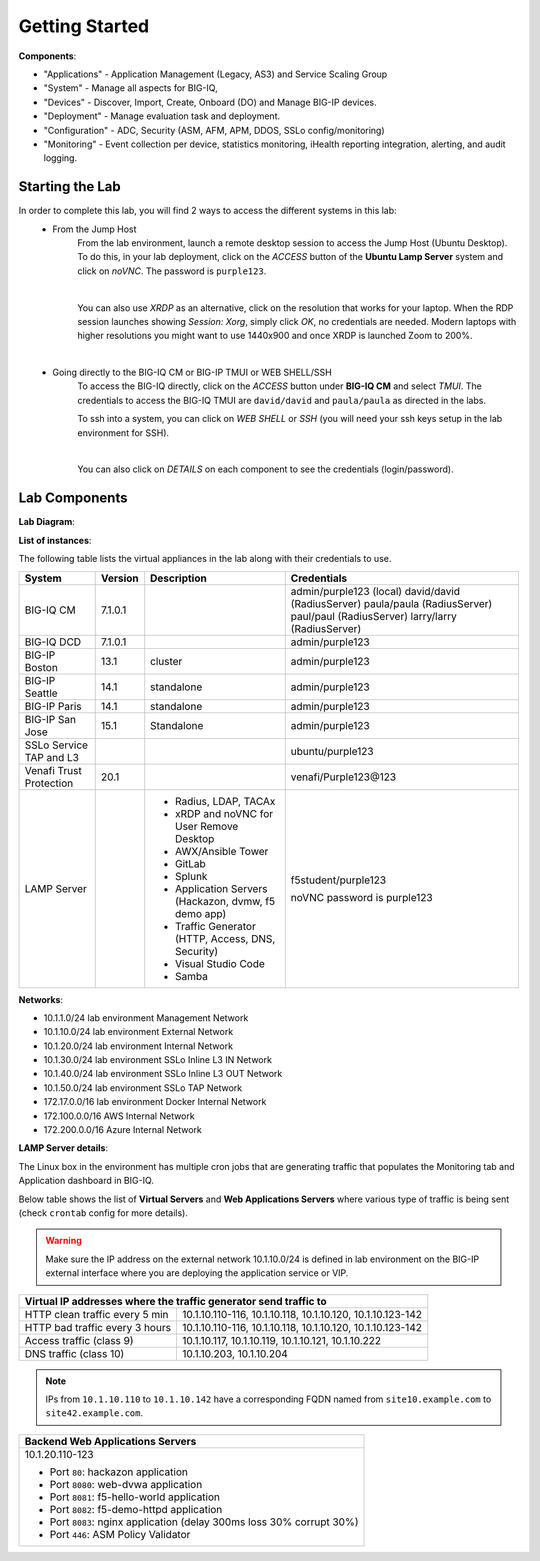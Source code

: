 Getting Started
===============

**Components**:

- "Applications" - Application Management (Legacy, AS3) and Service Scaling Group
- "System" - Manage all aspects for BIG-IQ, 
- "Devices" - Discover, Import, Create, Onboard (DO) and Manage BIG-IP devices.
- "Deployment" - Manage evaluation task and deployment.
- "Configuration" - ADC, Security (ASM, AFM, APM, DDOS, SSLo config/monitoring)
- "Monitoring" - Event collection per device, statistics monitoring, iHealth reporting integration, alerting, and audit logging.


Starting the Lab
----------------

In order to complete this lab, you will find 2 ways to access the different systems in this lab:
   - From the Jump Host
      From the lab environment, launch a remote desktop session to access the Jump Host (Ubuntu Desktop). 
      To do this, in your lab deployment, click on the *ACCESS* button of the **Ubuntu Lamp Server** system and click on
      *noVNC*. The password is ``purple123``.

      |

      You can also use *XRDP* as an alternative, click on the resolution that works for your laptop. 
      When the RDP session launches showing *Session: Xorg*, simply click *OK*, no credentials are needed.
      Modern laptops with higher resolutions you might want to use 1440x900 and once XRDP is launched Zoom to 200%.

      |
      
      |udf_ubuntu_rdp_vnc|

   - Going directly to the BIG-IQ CM or BIG-IP TMUI or WEB SHELL/SSH
      To access the BIG-IQ directly, click on the *ACCESS* button under **BIG-IQ CM**
      and select *TMUI*. The credentials to access the BIG-IQ TMUI are ``david/david`` and ``paula/paula`` as directed in the labs.

      |udf_bigiq_tmui|

      To ssh into a system, you can click on *WEB SHELL* or *SSH* (you will need your ssh keys setup in the lab environment for SSH).

      |    

      You can also click on *DETAILS* on each component to see the credentials (login/password).

.. |udf_ubuntu_rdp_vnc| image:: /pictures/udf_ubuntu_rdp_vnc.png
   :scale: 60%

.. |udf_bigiq_tmui| image:: /pictures/udf_bigiq_tmui.png
   :scale: 60%

Lab Components
--------------

**Lab Diagram**:

.. image:: ./pictures/diagram_udf.png
   :align: center
   :scale: 40%

**List of instances**:

The following table lists the virtual appliances in the lab along with their credentials to use.

+-------------------------+---------+-----------------------------------------------------+-----------------------------+
| System                  | Version | Description                                         | Credentials                 |
+=========================+=========+=====================================================+=============================+
| BIG-IQ CM               | 7.1.0.1 |                                                     | admin/purple123 (local)     |
|                         |         |                                                     | david/david (RadiusServer)  |
|                         |         |                                                     | paula/paula (RadiusServer)  |
|                         |         |                                                     | paul/paul (RadiusServer)    |
|                         |         |                                                     | larry/larry (RadiusServer)  |
+-------------------------+---------+-----------------------------------------------------+-----------------------------+
| BIG-IQ DCD              | 7.1.0.1 |                                                     | admin/purple123             |
+-------------------------+---------+-----------------------------------------------------+-----------------------------+
| BIG-IP Boston           | 13.1    | cluster                                             | admin/purple123             |
+-------------------------+---------+-----------------------------------------------------+-----------------------------+
| BIG-IP Seattle          | 14.1    | standalone                                          | admin/purple123             |
+-------------------------+---------+-----------------------------------------------------+-----------------------------+
| BIG-IP Paris            | 14.1    | standalone                                          | admin/purple123             |
+-------------------------+---------+-----------------------------------------------------+-----------------------------+
| BIG-IP San Jose         | 15.1    | Standalone                                          | admin/purple123             |
+-------------------------+---------+-----------------------------------------------------+-----------------------------+
| SSLo Service TAP and L3 |         |                                                     | ubuntu/purple123            |
+-------------------------+---------+-----------------------------------------------------+-----------------------------+
| Venafi Trust Protection | 20.1    |                                                     | venafi/Purple123\@123       |
+-------------------------+---------+-----------------------------------------------------+-----------------------------+
| LAMP Server             |         | - Radius, LDAP, TACAx                               | f5student/purple123         |
|                         |         | - xRDP and noVNC for User Remove Desktop            |                             |
|                         |         | - AWX/Ansible Tower                                 | noVNC password is purple123 |
|                         |         | - GitLab                                            |                             |
|                         |         | - Splunk                                            |                             |
|                         |         | - Application Servers (Hackazon, dvmw, f5 demo app) |                             |
|                         |         | - Traffic Generator (HTTP, Access, DNS, Security)   |                             |
|                         |         | - Visual Studio Code                                |                             |
|                         |         | - Samba                                             |                             |
+-------------------------+---------+-----------------------------------------------------+-----------------------------+

**Networks**:

- 10.1.1.0/24 lab environment Management Network
- 10.1.10.0/24 lab environment External Network
- 10.1.20.0/24 lab environment Internal Network
- 10.1.30.0/24 lab environment SSLo Inline L3 IN Network
- 10.1.40.0/24 lab environment SSLo Inline L3 OUT Network
- 10.1.50.0/24 lab environment SSLo TAP Network
- 172.17.0.0/16 lab environment Docker Internal Network
- 172.100.0.0/16 AWS Internal Network
- 172.200.0.0/16 Azure Internal Network

**LAMP Server  details**:

The Linux box in the environment has multiple cron jobs that are generating traffic that populates the Monitoring tab 
and Application dashboard in BIG-IQ.

Below table shows the list of **Virtual Servers** and **Web Applications Servers** where various type of traffic
is being sent (check ``crontab`` config for more details).

.. warning:: Make sure the IP address on the external network 10.1.10.0/24 is defined in lab environment on 
             the BIG-IP external interface where you are deploying the application service or VIP.

+---------------------------------------------------------------------------------------------+
| Virtual IP addresses where the traffic generator send traffic to                            |
+================================+============================================================+
| HTTP clean traffic every 5 min | 10.1.10.110-116, 10.1.10.118, 10.1.10.120, 10.1.10.123-142 |
+--------------------------------+------------------------------------------------------------+
| HTTP bad traffic every 3 hours | 10.1.10.110-116, 10.1.10.118, 10.1.10.120, 10.1.10.123-142 |
+--------------------------------+------------------------------------------------------------+
| Access traffic (class 9)       | 10.1.10.117, 10.1.10.119, 10.1.10.121, 10.1.10.222         |
+--------------------------------+------------------------------------------------------------+
| DNS traffic (class 10)         | 10.1.10.203, 10.1.10.204                                   |
+--------------------------------+------------------------------------------------------------+

.. note:: IPs from ``10.1.10.110`` to ``10.1.10.142`` have a corresponding FQDN named from ``site10.example.com`` to ``site42.example.com``.

+-----------------------------------------------------------------------+
| Backend Web Applications Servers                                      |
+=======================================================================+
| 10.1.20.110-123                                                       |
|                                                                       |
| - Port ``80``: hackazon application                                   |
| - Port ``8080``: web-dvwa application                                 |
| - Port ``8081``: f5-hello-world application                           |
| - Port ``8082``: f5-demo-httpd application                            |
| - Port ``8083``: nginx application (delay 300ms loss 30% corrupt 30%) |
| - Port ``446``: ASM Policy Validator                                  |
+-----------------------------------------------------------------------+

.. raw:: html
    
    <center><a href="javascript:history.go(-1)">Back</a></center>